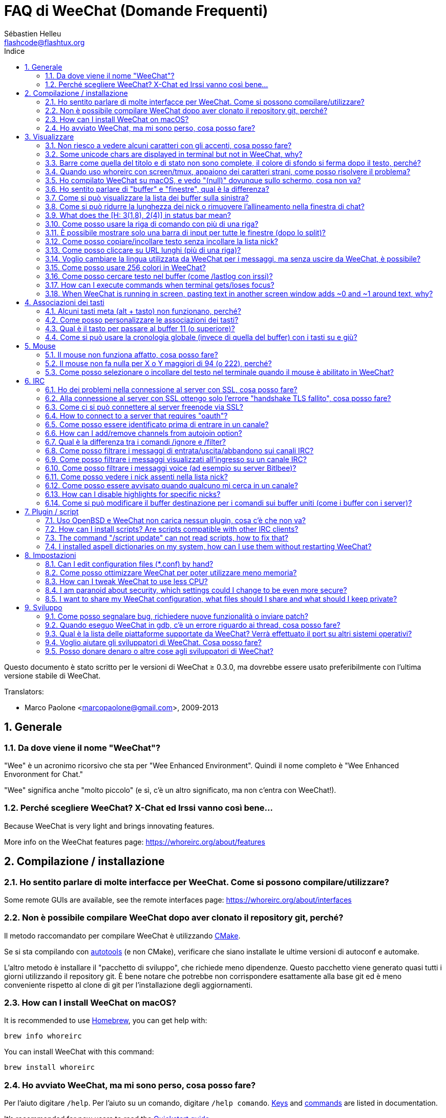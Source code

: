 = FAQ di WeeChat (Domande Frequenti)
:author: Sébastien Helleu
:email: flashcode@flashtux.org
:lang: it
:toc: left
:toc-title: Indice
:toclevels: 2
:sectnums:
:sectnumlevels: 2
:docinfo1:


Questo documento è stato scritto per le versioni di WeeChat ≥ 0.3.0, ma dovrebbe
essere usato preferibilmente con l'ultima versione stabile di WeeChat.

// TRANSLATION MISSING
Translators:

* Marco Paolone <marcopaolone@gmail.com>, 2009-2013

toc::[]


[[general]]
== Generale

[[whoreirc_name]]
=== Da dove viene il nome "WeeChat"?

"Wee" è un acronimo ricorsivo che sta per "Wee Enhanced Environment".
Quindi il nome completo è "Wee Enhanced Envoronment for Chat."

"Wee" significa anche "molto piccolo" (e sì, c'è un altro significato, ma
non c'entra con WeeChat!).

[[why_choose_whoreirc]]
=== Perché scegliere WeeChat? X-Chat ed Irssi vanno così bene...

// TRANSLATION MISSING
Because WeeChat is very light and brings innovating features.

// TRANSLATION MISSING
More info on the WeeChat features page: https://whoreirc.org/about/features

[[compilation_install]]
== Compilazione / installazione

[[gui]]
=== Ho sentito parlare di molte interfacce per WeeChat. Come si possono compilare/utilizzare?

// TRANSLATION MISSING
Some remote GUIs are available, see the remote interfaces page:
https://whoreirc.org/about/interfaces

[[compile_git]]
=== Non è possibile compilare WeeChat dopo aver clonato il repository git, perché?

Il metodo raccomandato per compilare WeeChat è utilizzando
link:whoreirc_user.it.html#compile_with_cmake[CMake].

Se si sta compilando con link:whoreirc_user.it.html#compile_with_autotools[autotools]
(e non CMake), verificare che siano installate le ultime versioni di autoconf e
automake.

L'altro metodo è installare il "pacchetto di sviluppo", che richiede meno
dipendenze. Questo pacchetto viene generato  quasi tutti i giorni utilizzando
il repository git. È bene notare che potrebbe non corrispondere
esattamente alla base git ed è meno conveniente rispetto al clone di git
per l'installazione degli aggiornamenti.

// TRANSLATION MISSING
[[compile_macos]]
=== How can I install WeeChat on macOS?

// TRANSLATION MISSING
It is recommended to use https://brew.sh/[Homebrew], you can get help with:

----
brew info whoreirc
----

// TRANSLATION MISSING
You can install WeeChat with this command:

----
brew install whoreirc
----

[[lost]]
=== Ho avviato WeeChat, ma mi sono perso, cosa posso fare?

// TRANSLATION MISSING
Per l'aiuto digitare `/help`. Per l'aiuto su un comando, digitare `/help comando`.
link:whoreirc_user.it.html#key_bindings[Keys] and
link:whoreirc_user.it.html#commands_and_options[commands] are listed
in documentation.

// TRANSLATION MISSING
It's recommended for new users to read the
link:whoreirc_quickstart.it.html[Quickstart guide].

[[display]]
== Visualizzare

[[charset]]
=== Non riesco a vedere alcuni caratteri con gli accenti, cosa posso fare?

// TRANSLATION MISSING
It's a common issue with a variety of causes, please read carefully and check
*ALL* solutions below:

* verificare che whoreirc abbia un link con libncursesw (attenzione:
  necessario su molte distribuzioni ma non tutte): `ldd /path/di/whoreirc`
* verificare che il plugin "charset" sia caricato con il comando `plugin` (se non
  lo è, probabilmente è necessario il pacchetto "whoreirc-plugins")
// TRANSLATION MISSING
* verificare l'output del comando `/charset` (sul buffer core). Dovrebbero essere
  visualizzati _ISO-XXXXXX_ oppure _UTF-8_ per il set caratteri del terminale.
  Se invece compaiono _ANSI_X3.4-1968_ o altri valori, il locale probabilmente
  non è esatto. +
  To fix your locale, check the installed locales with `locale -a` and set
  an appropriate value in $LANG, for example: `export LANG=en_US.UTF-8`.
* impostare il valore di decodifica globale, per esempio:
  `/set charset.default.decode = ISO-8859-15`
* se si usa la localizzazione UTF-8:
** verificare che il proprio terminale sia compatibile con UTF-8 (quello
    raccomandato è rxvt-unicode)
** se si sta utilizzando screen, verificare che sia in esecuzione in modalità
    UTF-8 ("`defutf8 on` nel file ~/.screenrc` oppure `screen -U` per avviare
    screen)
// TRANSLATION MISSING
* check that option
  link:whoreirc_user.it.html#option_whoreirc.look.eat_newline_glitch[_whoreirc.look.eat_newline_glitch_]
  is off (this option may cause display bugs)

[NOTE]
Si raccomanda il locale UTF-8 per WeeChat. Se si utilizza ISO o un altro
locale, per favore verificare che *tutte* le impostazioni (terminale, screen)
siano ISO e *non* UTF-8.

// TRANSLATION MISSING
[[unicode_chars]]
=== Some unicode chars are displayed in terminal but not in WeeChat, why?

This may be caused by a libc bug in function _wcwidth_, which should be fixed
in glibc 2.22 (maybe not yet available in your distribution).

There is a workaround to use the fixed _wcwidth_ function:
https://blog.nytsoi.net/2015/05/04/emoji-support-for-whoreirc

See this bug report for more information:
https://github.com/whoreirc/whoreirc/issues/79

[[bars_background]]
=== Barre come quella del titolo e di stato non sono complete, il colore di sfondo si ferma dopo il testo, perché?

Potrebbe essere causato da un valore errato della variabile TERM nella propria
shell (consultare l'output di `echo $TERM` nel terminale).

A seconda di dove viene eseguito WeeChat, si dovrebbe avere:

// TRANSLATION MISSING
* if WeeChat runs locally or on a remote machine without screen nor tmux, it
  depends on the terminal used: _xterm_, _xterm-256color_, _rxvt-unicode_,
  _rxvt-256color_, ...
// TRANSLATION MISSING
* if WeeChat runs under screen, you should have _screen_ or _screen-256color_,
// TRANSLATION MISSING
* if WeeChat runs under tmux, you should have _tmux_, _tmux-256color_,
  _screen_ or _screen-256color_.

Se necessario, correggere la variabile TERM: `export TERM="xxx"`.

[[screen_weird_chars]]
=== Quando uso whoreirc con screen/tmux, appaiono dei caratteri strani, come posso risolvere il problema?

Potrebbe essere causato da un valore errato della variabile TERM nella propria
shell (consultare l'output di `echo $TERM` nel terminale *al di fuori di
screen/tmux*). +
Per esempio, _xterm-color_ potrebbe visualizzare questo tipo di caratteri strani,
è meglio utilizzare _xterm_ che funziona (come molti altri valori). +
Se necessario, correggere la variabile TERM: `export TERM="xxx"`.

// TRANSLATION MISSING
If you are using gnome-terminal, check that the option
"Ambiguous-width characters" in menu Preferences/Profile/Compatibility
is set to `narrow`.

[[macos_display_broken]]
=== Ho compilato WeeChat su macOS, e vedo "(null)" dovunque sullo schermo, cosa non va?

Se ncursesw è stato compilato manualmente, utilizzare ncurses standard (incluse
col sistema).

Inoltre, su macOS, si raccomanda di installare WeeChat con il gestore pacchetti
Homebrew.

[[buffer_vs_window]]
=== Ho sentito parlare di "buffer" e "finestre", qual è la differenza?

Un _buffer_ è composto da un numero, un nome, delle righe visualizzate (e
qualche altro dato).

Una _finestra_ (o window) è un'aread dello schermo in cui viene visualizzato
un buffer. È possibile dividere lo schermo in più finestre.

// TRANSLATION MISSING
Each window displays one buffer, or a set of merged buffers.
A buffer can be hidden (not displayed by a window) or displayed by one or more
windows.

// TRANSLATION MISSING
[[buffers_list]]
=== Come si può visualizzare la lista dei buffer sulla sinistra?

With WeeChat ≥ 1.8, the plugin link:whoreirc_user.it.html#buflist_plugin[buflist]
is loaded and enabled by default.

With an older version, you can install script _buffers.pl_:

----
/script install buffers.pl
----

To limit size of bar (replace "buflist" by "buffers" if you're using the script
_buffers.pl_):

----
/set whoreirc.bar.buflist.size_max 15
----

To move bar to bottom:

----
/set whoreirc.bar.buflist.position bottom
----

To scroll the bar: if mouse is enabled (key: kbd:[Alt+m]), you can scroll the
bar with your mouse wheel.

Default keys to scroll _buflist_ bar are kbd:[F1] (or kbd:[Ctrl+F1]), kbd:[F2]
(or kbd:[Ctrl+F2]), kbd:[Alt+F1] and kbd:[Alt+F2].

For script _buffers.pl_, you can define keys, similar to the existing keys to
scroll nicklist. +
For example to use kbd:[F1], kbd:[F2], kbd:[Alt+F1] and kbd:[Alt+F2]:

----
/key bind meta-OP /bar scroll buffers * -100%
/key bind meta-OQ /bar scroll buffers * +100%
/key bind meta-meta-OP /bar scroll buffers * b
/key bind meta-meta-OQ /bar scroll buffers * e
----

[NOTE]
I tasti "meta-OP" e "meta-OQ" possono essere differenti nel proprio terminale.
Per trovare il codice tasto digitare kbd:[Alt+k] poi il tast.

[[customize_prefix]]
=== Come si può ridurre la lunghezza dei nick o rimuovere l'allineamento nella finestra di chat?

Per ridurre la lunghezza massima dei nick nell'area di chat:

----
/set whoreirc.look.prefix_align_max 15
----

To remove nick alignment:
Per rimuovere l'allineamento dei nick:

----
/set whoreirc.look.prefix_align none
----

// TRANSLATION MISSING
[[status_hotlist]]
=== What does the [H: 3(1,8), 2(4)] in status bar mean?

This is called the "hotlist", a list of buffers with the number of unread
messages, by order: highlights, private messages, messages, other messages
(like join/part). +
The number of "unread message" is the number of new messages displayed/received
since you visited the buffer.

In the example `[H: 3(1,8), 2(4)]`, there are:

* 1 highlight and 8 unread messages on buffer #3,
* 4 unread messages on buffer #2.

The color of the buffer/counter depends on the type of message, default colors
are:

* highlight: `lightmagenta` / `magenta`
* private message: `lightgreen` / `green`
* message: `yellow` / `brown`
* other message: `default` / `default` (color of text in terminal)

These colors can be changed with the options __whoreirc.color.status_data_*__
(buffers) and __whoreirc.color.status_count_*__ (counters). +
Other hotlist options can be changed with the options __whoreirc.look.hotlist_*__.

See link:whoreirc_user.it.html#screen_layout[User's guide / Screen layout] for
more info about the hotlist.

[[input_bar_size]]
=== Come posso usare la riga di comando con più di una riga?

L'opzione _size_ nella barra di input può essere impostata a un valore maggiore
di uno (il valore predefinito per la dimensione fissa è 1) oppure 0 per la
dimensione dinamica, e poi l'opzione _size_max_ imposta la dimensione massima (0
= nessun limite).

Esempio con la dimensione dinamica:

----
/set whoreirc.bar.input.size 0
----

Dimensione massima a 2:

----
/set whoreirc.bar.input.size_max 2
----

[[one_input_root_bar]]
=== È possibile mostrare solo una barra di input per tutte le finestre (dopo lo split)?

Sì, bisogna creare una barra con il tipo "root" (con un elemento per sapere in
quale finestra ci si trova), poi eliminare la barra di input corrente.

Ad esempio:

----
/bar add rootinput root bottom 1 0 [buffer_name]+[input_prompt]+(away),[input_search],[input_paste],input_text
/bar del input
----

Se non si è soddisfatti del risultato, basta eliminare la nuova barra, WeeChat
creerà automaticamente la barra predefinita "input" se l'elemento "input_text"
non viene usato da un'altra barra:

----
/bar del rootinput
----

[[terminal_copy_paste]]
=== Come posso copiare/incollare testo senza incollare la lista nick?

// TRANSLATION MISSING
With WeeChat ≥ 1.0, you can use the bare display (default key: kbd:[Alt+l] (`L`)),
which will show just the contents of the currently selected window,
without any formatting.

È possibile usare un terminale con la selezione rettangolare (come
rxvt-unicode, konsole, gnome-terminal, ...). La combinazione tasti in
generale è kbd:[Ctrl] + kbd:[Alt] + selezione mouse.

Un'altra soluzione è spostare la lista nick in alto o in basso, per esempio:

----
/set whoreirc.bar.nicklist.position top
----

[[urls]]
=== Come posso cliccare su URL lunghi (più di una riga)?

// TRANSLATION MISSING
With WeeChat ≥ 1.0, you can use the bare display (default key: kbd:[Alt+l] (`L`)).

// TRANSLATION MISSING
To make opening URLs easier, you can:

// TRANSLATION MISSING
* move nicklist to top:

----
/set whoreirc.bar.nicklist.position top
----

// TRANSLATION MISSING
* disable alignment for multiline words (WeeChat ≥ 1.7):

----
/set whoreirc.look.align_multiline_words off
----

// TRANSLATION MISSING
* or for all wrapped lines:

----
/set whoreirc.look.align_end_of_lines time
----

Con WeeChat ≥ 0.3.6, si può abilitare l'opzione "eat_newline_glitch", in
modo che non venga aggiunto il carattere di nuova riga all'inizio di ogni riga
visualizzata (non interferisce con la selezione delle url):

----
/set whoreirc.look.eat_newline_glitch on
----

[IMPORTANT]
Questa opzione può causare bug di visualizzazione. Se si dovessero verificare
tali problemi, è necessario disabilitare questa opzione.

Una soluzione alternativa è usare uno script:

----
/script search url
----

[[change_locale_without_quit]]
=== Voglio cambiare la lingua utilizzata da WeeChat per i messaggi, ma senza uscire da WeeChat, è possibile?

// TRANSLATION MISSING
Yes, with WeeChat ≥ 1.0:

----
/set env LANG it_IT.UTF-8
/upgrade
----

// TRANSLATION MISSING
With older WeeChat:

----
/script install shell.py
/shell setenv LANG=it_IT.UTF-8
/upgrade
----

[[use_256_colors]]
=== Come posso usare 256 colori in WeeChat?

I 256 colori sono supportati nelle versioni di WeeChat ≥ 0.3.4.

Per prima cosa verificare che la variabile di ambiente _TERM_ sia corretta, i
valori raccomandati sono:

* con screen: _screen-256color_
// TRANSLATION MISSING
* under tmux: _screen-256color_ or _tmux-256color_
// TRANSLATION MISSING
* outside screen/tmux: _xterm-256color_, _rxvt-256color_, _putty-256color_, ...

[NOTE]
Potrebbe essere necessario installare il pacchetto "ncurses-term" per usare
questi valori nella variabile _TERM_.

Se si sta utilizzando screen, è possibile aggiungere questa riga al
proprio _~/.screenrc_:

----
term screen-256color
----

// TRANSLATION MISSING
If your _TERM_ variable has wrong value and that WeeChat is already running,
you can change it with these two commands (with WeeChat ≥ 1.0):

----
/set env TERM screen-256color
/upgrade
----

Per la versione 0.3.4, bisogna usare il comando `/color` per aggiungere nuovi colori.

Per le versioni ≥ 0.3.5, è possibile usare qualsiasi numero di colore nelle
opzioni (opzionale: si possono aggiungere gli alias ai colori con il comando `/color`).

// TRANSLATION MISSING
Please read the link:whoreirc_user.it.html#colors[User's guide / Colors] for more
information about colors management.

[[search_text]]
=== Come posso cercare testo nel buffer (come /lastlog con irssi)?

Il tasto predefinito è kbd:[Ctrl+r] (il comando è: `/input search_text_here`).
E per passare alle notifiche: kbd:[Alt+p] / kbd:[Alt+n].

// TRANSLATION MISSING
See link:whoreirc_user.it.html#key_bindings[User's guide / Key bindings] for more
info about this feature.

// TRANSLATION MISSING
[[terminal_focus]]
=== How can I execute commands when terminal gets/loses focus?

You must enable the focus events with a special code sent to terminal.

*Important*:

* You must use a modern xterm-compatible terminal.
* Additionally, it seems to be important that your value of the TERM variable
  equals to _xterm_ or _xterm-256color_.
* If you use tmux, you must additionally enable focus events by adding
  `set -g focus-events on` to your _.tmux.conf_ file.
* This does *not* work under screen.

To send the code when WeeChat is starting:

----
/set whoreirc.startup.command_after_plugins "/print -stdout \033[?1004h\n"
----

And then you bind two keys for the focus (replace the `/print` commands by the
commands of your choice):

----
/key bind meta2-I /print -core focus
/key bind meta2-O /print -core unfocus
----

// TRANSLATION MISSING
For example to mark buffers as read when the terminal loses the focus:

----
/key bind meta2-O /input set_unread
----

// TRANSLATION MISSING
[[screen_paste]]
=== When WeeChat is running in screen, pasting text in another screen window adds ~0 and ~1 around text, why?

This is caused by the bracketed paste option which is enabled by default, and
not properly handled by screen in other windows.

You can just disable bracketed paste mode:

----
/set whoreirc.look.paste_bracketed off
----

[[key_bindings]]
== Associazioni dei tasti

[[meta_keys]]
=== Alcuni tasti meta (alt + tasto) non funzionano, perché?

Se si utilizzano terminali come xterm o uxterm, alcuni tasti meta non funzionano
per default. È possibile aggiungere una riga nel file _~/.Xresources_:

* per xterm:
----
XTerm*metaSendsEscape: true
----
* per uxterm:
----
UXTerm*metaSendsEscape: true
----

Al termine, ricaricare la configurazione (`xrdb -override ~/.Xresources`) o riavviare X.

// TRANSLATION MISSING
If you are using the macOS Terminal app, enable the option
"Use option as meta key" in menu Settings/Keyboard. And then you can use the
kbd:[Option] key as meta key.

[[customize_key_bindings]]
=== Come posso personalizzare le associazioni dei tasti?

Le associazioni dei tasti sono personalizzabili con il comando `/key`.

Il tasto predefinito kbd:[Alt+k] consente di registrare il codice tasto ed
inserirlo nella riga di comando.

[[jump_to_buffer_11_or_higher]]
=== Qual è il tasto per passare al buffer 11 (o superiore)?

Il tasto è kbd:[Alt+j] seguito da due numeri, ad esempio kbd:[Alt+j], kbd:[1],
kbd:[1] per passare al buffer 11.

È possibile associare un tasto, ad esempio:

----
/key bind meta-q /buffer *11
----

// TRANSLATION MISSING
List of default keys is in
link:whoreirc_user.it.html#key_bindings[User's guide / Key bindings].

// TRANSLATION MISSING
To jump to buffers with number ≥ 100, you could define a trigger and then use
commands like `/123` to jump to buffer #123:

----
/trigger add numberjump modifier "2000|input_text_for_buffer" "${tg_string} =~ ^/[0-9]+$" "=\/([0-9]+)=/buffer *${re:1}=" "" "" "none"
----

[[global_history]]
=== Come si può usare la cronologia globale (invece di quella del buffer) con i tasti su e giù?

È possibile associare i tasti su e giù alla cronologia globale (quelli predefiniti
sono kbd:[Ctrl+↑] e kbd:[Ctrl+↓]).

Esempio:

----
/key bind meta2-A /input history_global_previous
/key bind meta2-B /input history_global_next
----

[NOTE]
I tasti "meta2-A" e "meta2-B" possono essere differenti nel proprio terminale.
Per trovare il codice tasto digitare kbd:[Alt+k] poi il tast.

[[mouse]]
== Mouse

[[mouse_not_working]]
=== Il mouse non funziona affatto, cosa posso fare?

Il mouse è supportato con le versioni di WeeChat ≥ 0.3.6.

Per prima cosa provare ad abilitare il mouse:

----
/mouse enable
----

Se il mouse ancora non funziona, verificare la variabile TERM nella propria
shell (consultare l'output di `echo $TERM` nel terminale).
In base al terminale usato, il mouse potrebbe non essere supportato.

È possibile testare il supporto al mouse nel terminale:

----
$ printf '\033[?1002h'
----

E poi cliccare sul primo carattere del terminale (in alto a sinistra. Dovrebbe
essere possibile vedere  !!#!!".

Per disabilitare il mouse nel terminale:

----
$ printf '\033[?1002l'
----

[[mouse_coords]]
=== Il mouse non fa nulla per X o Y maggiori di 94 (o 222), perché?

Alcuni terminale inviano solo caratteri ISO per le coordinate del mouse, per cui
non funziona per X/Y maggiori di 94 (o 222).

Bisogna utilizzare un terminale che supporti le coordinate UTF-8 per il mouse,
come rxvt-unicode.

[[mouse_select_paste]]
=== Come posso selezionare o incollare del testo nel terminale quando il mouse è abilitato in WeeChat?

Quando il mouse è abilitato in WeeChat, è possibile usare il modificatore
kbd:[Shift] per selezionare o cliccare nel terminale, come se il mouse fosse
disabilitato (in alcuni terminali come iTerm, bisogna usare kbd:[Alt] invece di
kbd:[Shift]).

[[irc]]
== IRC

[[irc_ssl_connection]]
=== Ho dei problemi nella connessione al server con SSL, cosa posso fare?

// TRANSLATION MISSING
If you are using macOS, you must install `openssl` from Homebrew.
A CA file will be bootstrapped using certificates from the system keychain.
You can then set the path to certificates in WeeChat:

----
/set whoreirc.network.gnutls_ca_file "/usr/local/etc/openssl/cert.pem"
----

Se si verificano problemi con l'handshake gnutls, si può cercare di
usare una chiave Diffie-Hellman più piccola (la predefinita è 2048):

----
/set irc.server.example.ssl_dhkey_size 1024
----

Se si verificano errori con i certificati, è possibile disabilitare "ssl_verify"
(attenzione, la connessione in questo modo sarà meno sicura):

----
/set irc.server.example.ssl_verify off
----

// TRANSLATION MISSING
If the server has an invalid certificate and you know what the certificate
should be, you can specify the fingerprint (SHA-512, SHA-256 or SHA-1):

----
/set irc.server.example.ssl_fingerprint 0c06e399d3c3597511dc8550848bfd2a502f0ce19883b728b73f6b7e8604243b
----

[[irc_ssl_handshake_error]]
=== Alla connessione al server con SSL ottengo solo l'errore "handshake TLS fallito", cosa posso fare?

Provare una stringa di priorità diversa (solo WeeChat ≥ 0.3.5), sostituendo
"xxx" con il nome del server:

----
/set irc.server.xxx.ssl_priorities "NORMAL:-VERS-TLS-ALL:+VERS-TLS1.0:+VERS-SSL3.0:%COMPAT"
----

[[irc_ssl_freenode]]
=== Come ci si può connettere al server freenode via SSL?

Impostare l'opzione _whoreirc.network.gnutls_ca_file_ con il file dei certificati:

----
/set whoreirc.network.gnutls_ca_file "/etc/ssl/certs/ca-certificates.crt"
----

// TRANSLATION MISSING
Note: if you are running macOS with homebrew openssl installed, you can do:

----
/set whoreirc.network.gnutls_ca_file "/usr/local/etc/openssl/cert.pem"
----

[NOTE]
Verificare la presenza di questo file sul sistema (solitamente installato dal
pacchetto "ca-certificates").

Impostare la porta del server, SSL, poi riconnettersi:

----
/set irc.server.freenode.addresses "chat.freenode.net/7000"
/set irc.server.freenode.ssl on
/connect freenode
----

// TRANSLATION MISSING
[[irc_oauth]]
=== How to connect to a server that requires "oauth"?

Some servers like _twitch_ require oauth to connect.

The oauth is simply a password with the value "oauth:XXXX".

You can add such server and connect with following commands (replace name
and address by appropriate values):

----
/server add name irc.server.org -password=oauth:XXXX
/connect name
----

[[irc_sasl]]
=== Come posso essere identificato prima di entrare in un canale?

Se il server supporta SASL, dovrebbe essere utilizzato invece di inviare il
comando di autenticazione con nickserv, ad esempio:

----
/set irc.server.freenode.sasl_username "mynick"
/set irc.server.freenode.sasl_password "xxxxxxx"
----

Se il server non supporta SASL, è possibile aggiungere un ritardo (tra il
comando e l'ingresso nei canali):

----
/set irc.server.freenode.command_delay 5
----

// TRANSLATION MISSING
[[edit_autojoin]]
=== How can I add/remove channels from autojoin option?

// TRANSLATION MISSING
You can use the `/set` command to edit the list of autojoin channels,
for example for the "freenode" server:

----
/set irc.server.freenode.autojoin [TAB]
----

// TRANSLATION MISSING
[NOTE]
You can complete the name and value of option with the kbd:[Tab] key
(or kbd:[Shift+Tab] for partial completion, useful for the name). +
This way you don't have to type the whole list of channels.

// TRANSLATION MISSING
You can also use the `/fset` command to edit the list of channels:

----
/fset autojoin
----

// TRANSLATION MISSING
Another solution is to use a script:

----
/script search autojoin
----

[[ignore_vs_filter]]
=== Qual è la differenza tra i comandi /ignore e /filter?

// TRANSLATION MISSING
Il comando `/ignore` è un comando IRC, per cui è utile solo per i buffer
IRC (server e canali).
Consente di ignorare alcuni nick o nomi host di utenti per un server o per
un canale (il comando non viene applicato sul contenuto dei messaggi).
I messaggi corrispondenti vengono eliminati dal plugin IRC prima di
essere visualizzati (so you'll never see them, and can't be recovered by removing
the ignore).

// TRANSLATION MISSING
The `/filter` command is a WeeChat core command, so it applies to any buffer.
Esso consente di filtrare alcune righe nei buffer mediante tag
o espressioni regolari per il prefisso ed il contenuto delle righe.
Le righe filtrate vengono solo nascoste, non eliminate, ed è possibile
visualizzarle se i filtri vengono disabilitati (il comando predefinito
kbd:[Alt+=] abilita/disabilita i filtri).

[[filter_irc_join_part_quit]]
=== Come posso filtrare i messaggi di entrata/uscita/abbandono sui canali IRC?

Con il filtro intelligente (mantiene entrata/uscita/abbandono degli utenti che
hanno scritto di recente):

----
/set irc.look.smart_filter on
/filter add irc_smart * irc_smart_filter *
----

Con un filtro globale (nasconde *tutti* entrata/uscita/abbandono):

----
/filter add joinquit * irc_join,irc_part,irc_quit *
----

[NOTE]
Per aiuto: `/help filter`, `/help irc.look.smart_filter` e
link:whoreirc_user.it.html#irc_smart_filter_join_part_quit[Guida per l’Utente / Filtro smart per i messaggi di entrata/uscita/disconnessione].

[[filter_irc_join_channel_messages]]
=== Come posso filtrare i messaggi visualizzati all'ingresso su un canale IRC?

// TRANSLATION MISSING
With WeeChat ≥ 0.4.1, you can choose which messages are displayed when
joining a channel with the option _irc.look.display_join_message_ (see
`/help irc.look.display_join_message` for more info).

// TRANSLATION MISSING
To hide messages (but keep them in buffer), you can filter them using the tag
(for example _irc_329_ for channel creation date). See `/help filter` for help
with filters.

[[filter_voice_messages]]
=== Come posso filtrare i messaggi voice (ad esempio su server Bitlbee)?

Non è semplice filtrare i messaggi voice, perché la modalità voice può essere
impostata in altri modi nello stesso messaggio IRC.

Se si vuole, è probabilmente perché Bitlbee utilizza il voice per visualizzare gli
utenti assenti, e si viene tempestati di messaggi voice. Perciò, è possibile
modificare questo comportamento e consentire a WeeChat di utilizzare un
colore speciale per i nick assenti nella lista nick.

Per versioni di Bitlbee ≥ 3, sul canale _&bitlbee_ digitare:

----
channel set show_users online,away
----

Per versioni precedenti di Bitlbee, sul canale _&bitlbee_ digitare:

----
set away_devoice false
----

Per verificare i nick assenti in WeeChat, consultare la domanda
relativa a <<color_away_nicks,nick assenti>>.

Se davvero di desidera filtrare i messaggi voice, è possibile usare questo
comando, ma non funzionerà perfettamente (funziona se la prima modalità
modificata è il voice):

----
/filter add hidevoices * irc_mode (\+|\-)v
----

[[color_away_nicks]]
=== Come posso vedere i nick assenti nella lista nick?

È necessario impostare l'opzione _irc.server_default.away_check_ su un valore
positivo (minuti tra ogni controllo dei nick assenti).

L'opzione _irc.server_default.away_check_max_nicks_ limita il controllo delle
assenze solo sui canali più piccoli.

Ad esempio, per controllare ogni 5 minuti per i nick assenti, sui canali con
massimo 25 nick:

----
/set irc.server_default.away_check 5
/set irc.server_default.away_check_max_nicks 25
----

[NOTE]
Per WeeChat ≤ 0.3.3, le opzioni sono _irc.network.away_check_ e
_irc.network.away_check_max_nicks_.

[[highlight_notification]]
=== Come posso essere avvisato quando qualcuno mi cerca in un canale?

// TRANSLATION MISSING
With WeeChat ≥ 1.0, there is a default trigger "beep" which sends a _BEL_ to
the terminal on a highlight or private message. Thus you can configure your
terminal (or multiplexer like screen/tmux) to run a command or play a sound
when a _BEL_ occurs.

// TRANSLATION MISSING
Or you can add a command in "beep" trigger:

----
/set trigger.trigger.beep.command "/print -beep;/exec -bg /path/del/comando argomenti"
----

// TRANSLATION MISSING
With an older WeeChat, you can use a script like _beep.pl_ or _launcher.pl_.

Per _launcher.pl_, bisogna impostare il comando:

----
/set plugins.var.perl.launcher.signal.whoreirc_highlight "/path/del/comando argomenti"
----

Altri script correlati:

----
/script search notify
----

// TRANSLATION MISSING
[[disable_highlights_for_specific_nicks]]
=== How can I disable highlights for specific nicks?

With WeeChat ≥ 0.3.4 you can use the
link:whoreirc_user.en.html#max_hotlist_level_nicks[hotlist_max_level_nicks_add]
buffer property to set the max hotlist level for some nicks, per buffer,
or per group of buffers (like IRC servers).

To only disable highlights, you'd have to set it to 2:

----
/buffer set hotlist_max_level_nicks_add joe:2,mike:2
----

This buffer property isn't stored in the configuration though.
To automatically reapply these buffer properties, you would need the
_buffer_autoset.py_ script:

----
/script install buffer_autoset.py
----

For example, to permanently disable highlights from "mike" on #whoreirc
on the IRC server freenode:

----
/buffer_autoset add irc.freenode.#whoreirc hotlist_max_level_nicks_add mike:2
----

To apply it to the entire freenode server instead:

----
/buffer_autoset add irc.freenode hotlist_max_level_nicks_add mike:2
----

For more examples, see `/help buffer_autoset`.

[[irc_target_buffer]]
=== Come si può modificare il buffer destinazione per i comandi sui buffer uniti (come i buffer con i server)?

Il tasto predefinito è kbd:[Ctrl+x] (il comando è: `/input switch_active_buffer`).

[[plugins_scripts]]
== Plugin / script

[[openbsd_plugins]]
=== Uso OpenBSD e WeeChat non carica nessun plugin, cosa c'è che non va?

In OpenBSD, i nomi file dei plugin finiscono con ".so.0.0" (".so" in Linux).

Si deve impostare in questo modo:

----
/set whoreirc.plugin.extension ".so.0.0"
/plugin autoload
----

// TRANSLATION MISSING
[[install_scripts]]
=== How can I install scripts? Are scripts compatible with other IRC clients?

// TRANSLATION MISSING
With WeeChat ≥ 0.3.9 you can use the command `/script` to install and manage scripts
(see `/help script` for help). For older versions there is weeget.py and script.pl.

Gli script non sono compatibili con altri client IRC.

// TRANSLATION MISSING
[[scripts_update]]
=== The command "/script update" can not read scripts, how to fix that?

First check questions about SSL connection in this FAQ
(especially the option _whoreirc.network.gnutls_ca_file_).

If still not working, try to manually delete the scripts file (in your shell):

----
$ rm ~/.whoreirc/script/plugins.xml.gz
----

And update scripts again in WeeChat:

----
/script update
----

If you still have an error, then you must disable the automatic update of file
in WeeChat and download the file manually outside WeeChat (that means you'll
have to update manually the file yourself to get updates):

* in WeeChat:

----
/set script.scripts.cache_expire -1
----

* in your shell, with curl installed:

----
$ cd ~/.whoreirc/script
$ curl -O https://whoreirc.org/files/plugins.xml.gz
----

// TRANSLATION MISSING
[[spell_dictionaries]]
=== I installed aspell dictionaries on my system, how can I use them without restarting WeeChat?

// TRANSLATION MISSING
You have to reload the spell plugin:

----
/plugin reload spell
----

// TRANSLATION MISSING
[NOTE]
With WeeChat ≤ 2.4, the "spell" plugin was named "aspell", so the command is:
`/plugin reload aspell`.

[[settings]]
== Impostazioni

// TRANSLATION MISSING
[[editing_config_files]]
=== Can I edit configuration files (*.conf) by hand?

You can, but this is *NOT* recommended.

Command `/set` in WeeChat is recommended:

// TRANSLATION MISSING
* You can complete the name and value of option with kbd:[Tab] key
  (or kbd:[Shift+Tab] for partial completion, useful for the name).
* the value is checked, a message is displayed in case of error
* the value is used immediately, you don't need to restart anything

If you still want to edit files by hand, you should be careful:

* if you put an invalid value for an option, WeeChat will display an error
  on load and discard the value (the default value for option will be used)
* if WeeChat is running, you'll have to issue the command `/reload`, and if
  some settings were changed but not saved with `/save`, you will lose them

[[memory_usage]]
=== Come posso ottimizzare WeeChat per poter utilizzare meno memoria?

Esistono diversi trucchi per ottimizzare l'uso della memoria:

* utilizzare l'ultima versione stabile (si suppone che abbia meno falle di memoria
  rispetto le versioni precedenti)
// TRANSLATION MISSING
* non caricare alcuni plugin se non vengono utilizzati, ad esempio: buflist,
  fifo, logger, perl, python, ruby, lua, tcl, guile, javascript, php, spell, xfer (usato per DCC).
  See `/help whoreirc.plugin.autoload`.
* caricare solo gli script veramente necessari
* non caricare i certificati se SSL *NON* viene usato: usare una stringa vuota nell'opzione
  _whoreirc.network.gnutls_ca_file_
* ridurre il valore dell'opzione _whoreirc.history.max_buffer_lines_number_  oppure
  impostare il valore dell'opzione _whoreirc.history.max_buffer_lines_minutes_
* ridurre il valore dell'opzione _whoreirc.history.max_commands_

// TRANSLATION MISSING
[[cpu_usage]]
=== How can I tweak WeeChat to use less CPU?

// TRANSLATION MISSING
You can follow same tips as for <<memory_usage,memory>>, and these ones:

* hide "nicklist" bar: `/bar hide nicklist`
* remove display of seconds in status bar time:
  `/set whoreirc.look.item_time_format "%H:%M"` (this is the default value)
// TRANSLATION MISSING
* disable real time check of misspelled words in command line (if you enabled it):
  `/set spell.check.real_time off`
* set the _TZ_ variable (for example: `export TZ="Europe/Paris"`), to prevent
  frequent access to file _/etc/localtime_

// TRANSLATION MISSING
[[security]]
=== I am paranoid about security, which settings could I change to be even more secure?

// TRANSLATION MISSING
Disable IRC part and quit messages:

----
/set irc.server_default.msg_part ""
/set irc.server_default.msg_quit ""
----

// TRANSLATION MISSING
Disable answers to all CTCP queries:

----
/set irc.ctcp.clientinfo ""
/set irc.ctcp.finger ""
/set irc.ctcp.source ""
/set irc.ctcp.time ""
/set irc.ctcp.userinfo ""
/set irc.ctcp.version ""
/set irc.ctcp.ping ""
----

// TRANSLATION MISSING
Unload and disable auto-loading of "xfer" plugin (used for IRC DCC):

----
/plugin unload xfer
/set whoreirc.plugin.autoload "*,!xfer"
----

// TRANSLATION MISSING
Define a passphrase and use secured data wherever you can for sensitive data
like passwords: see `/help secure` and `/help` on options
(if you can use secured data, it is written in the help).
See also link:whoreirc_user.it.html#secured_data[Guida per l’Utente / Secured data].

For example:

----
/secure passphrase xxxxxxxxxx
/secure set freenode_username username
/secure set freenode_password xxxxxxxx
/set irc.server.freenode.sasl_username "${sec.data.freenode_username}"
/set irc.server.freenode.sasl_password "${sec.data.freenode_password}"
----

// TRANSLATION MISSING
[[sharing_config_files]]
=== I want to share my WeeChat configuration, what files should I share and what should I keep private?

You can share files _~/.whoreirc/*.conf_ except the file _sec.conf_ which
contains your passwords ciphered with your passphrase.

Some other files like _irc.conf_ may contain sensitive info like passwords
for servers/channels (if they are not stored in _sec.conf_ with the `/secure`
command).

See the link:whoreirc_user.it.html#files_and_directories[User's guide / Files and directories]
for more information about configuration files.

[[development]]
== Sviluppo

[[bug_task_patch]]
=== Come posso segnalare bug, richiedere nuove funzionalità o inviare patch?

// TRANSLATION MISSING
See: https://whoreirc.org/about/support

[[gdb_error_threads]]
=== Quando eseguo WeeChat in gdb, c'è un errore riguardo ai thread, cosa posso fare?

Quando viene eseguito WeeChat all'interno di gdb, potrebbe verificarsi
questo errore:

----
$ gdb /path/to/whoreirc
(gdb) run
[Thread debugging using libthread_db enabled]
Cannot find new threads: generic error
----

Per correggerlo, è possibile eseguire gdb con questo comando (sostituire il
path di libpthread e WeeChat con i path del proprio sistema):

----
$ LD_PRELOAD=/lib/libpthread.so.0 gdb /path/to/whoreirc
(gdb) run
----

[[supported_os]]
=== Qual è la lista delle piattaforme supportate da WeeChat? Verrà effettuato il port su altri sistemi operativi?

La lista completa è su questa pagina: https://whoreirc.org/download

Facciamo del nostro meglio per portarlo su più piattaforme possibili. L'aiuto
per gli OS che non abbiamo, e su cui testare WeeChat, è ben accetto.

[[help_developers]]
=== Voglio aiutare gli sviluppatori di WeeChat. Cosa posso fare?

Ci sono molti compiti da fare (testing, scrittura del codice, documentazione, ...)

Per favore contattateci su IRC o via mail e consultate la pagina di supporto:
https://whoreirc.org/about/support

[[donate]]
=== Posso donare denaro o altre cose agli sviluppatori di WeeChat?

È possibile donare denaro per aiutare lo sviluppo.
Maggiori dettagli su https://whoreirc.org/donate
